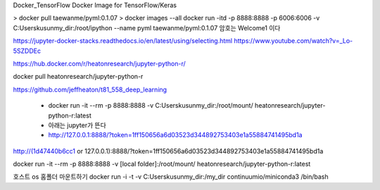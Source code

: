 
Docker_TensorFlow
Docker Image for TensorFlow/Keras

> docker pull taewanme/pyml:0.1.07
> docker images --all
docker run -itd -p 8888:8888 -p 6006:6006   -v C:\Users\kusun\my_dir:/root/ipython   --name pyml  taewanme/pyml:0.1.07
암호는 Welcome1  이다


https://jupyter-docker-stacks.readthedocs.io/en/latest/using/selecting.html
https://www.youtube.com/watch?v=_Lo-5SZDDEc


https://hub.docker.com/r/heatonresearch/jupyter-python-r/

docker pull heatonresearch/jupyter-python-r

https://github.com/jeffheaton/t81_558_deep_learning


 * docker run -it --rm -p 8888:8888 -v C:\Users\kusun\my_dir:/root/mount/ heatonresearch/jupyter-python-r:latest
 * 아래는 jupyter가 뜬다
 * http://127.0.0.1:8888/?token=1ff150656a6d03523d344892753403e1a55884741495bd1a

http://(1d47440b6cc1 or 127.0.0.1):8888/?token=1ff150656a6d03523d344892753403e1a55884741495bd1a


docker run -it --rm -p 8888:8888 -v [local folder]:/root/mount/ heatonresearch/jupyter-python-r:latest



호스트 os 홈폴더 마운트하기
docker run -i -t -v C:\Users\kusun\my_dir:/my_dir  continuumio/miniconda3 /bin/bash

